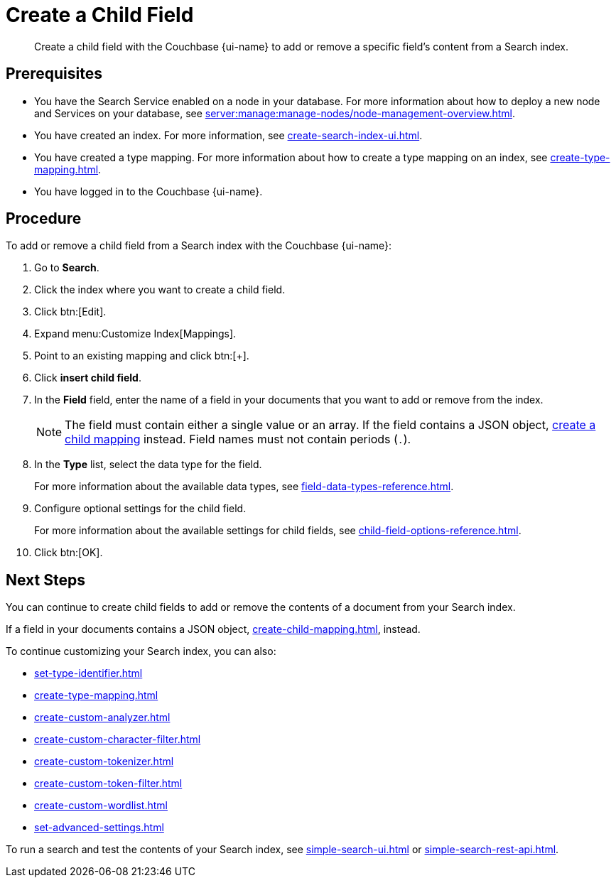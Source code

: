 = Create a Child Field
:page-topic-type: guide
:page-ui-name: {ui-name}
:page-product-name: {product-name}
:description: Create a child field with the Couchbase {page-ui-name} to add or remove a specific field's content from a Search index.

[abstract]
{description}

== Prerequisites 

* You have the Search Service enabled on a node in your database.
For more information about how to deploy a new node and Services on your database, see xref:server:manage:manage-nodes/node-management-overview.adoc[].

* You have created an index.
For more information, see xref:create-search-index-ui.adoc[].

* You have created a type mapping. 
For more information about how to create a type mapping on an index, see xref:create-type-mapping.adoc[].

* You have logged in to the Couchbase {page-ui-name}. 
 

== Procedure 

To add or remove a child field from a Search index with the Couchbase {page-ui-name}:

. Go to *Search*.
. Click the index where you want to create a child field.
. Click btn:[Edit].
. Expand menu:Customize Index[Mappings]. 
. Point to an existing mapping and click btn:[+].
. Click *insert child field*. 
. [[field]]In the *Field* field, enter the name of a field in your documents that you want to add or remove from the index.
+
NOTE: The field must contain either a single value or an array.
If the field contains a JSON object, xref:create-child-mapping.adoc[create a child mapping] instead.
Field names must not contain periods (`.`).  
. In the *Type* list, select the data type for the field. 
+
For more information about the available data types, see xref:field-data-types-reference.adoc[].

. Configure optional settings for the child field. 
+
For more information about the available settings for child fields, see xref:child-field-options-reference.adoc[].
. Click btn:[OK].

== Next Steps

You can continue to create child fields to add or remove the contents of a document from your Search index. 

If a field in your documents contains a JSON object, xref:create-child-mapping.adoc[], instead. 

To continue customizing your Search index, you can also:

* xref:set-type-identifier.adoc[]
* xref:create-type-mapping.adoc[]
* xref:create-custom-analyzer.adoc[]
* xref:create-custom-character-filter.adoc[]
* xref:create-custom-tokenizer.adoc[]
* xref:create-custom-token-filter.adoc[]
* xref:create-custom-wordlist.adoc[]
* xref:set-advanced-settings.adoc[]

To run a search and test the contents of your Search index, see xref:simple-search-ui.adoc[] or xref:simple-search-rest-api.adoc[].
